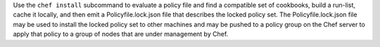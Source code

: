 
.. tag ctl_chef_install

Use the ``chef install`` subcommand to evaluate a policy file and find a compatible set of cookbooks, build a run-list, cache it locally, and then emit a Policyfile.lock.json file that describes the locked policy set. The Policyfile.lock.json file may be used to install the locked policy set to other machines and may be pushed to a policy group on the Chef server to apply that policy to a group of nodes that are under management by Chef.

.. end_tag

